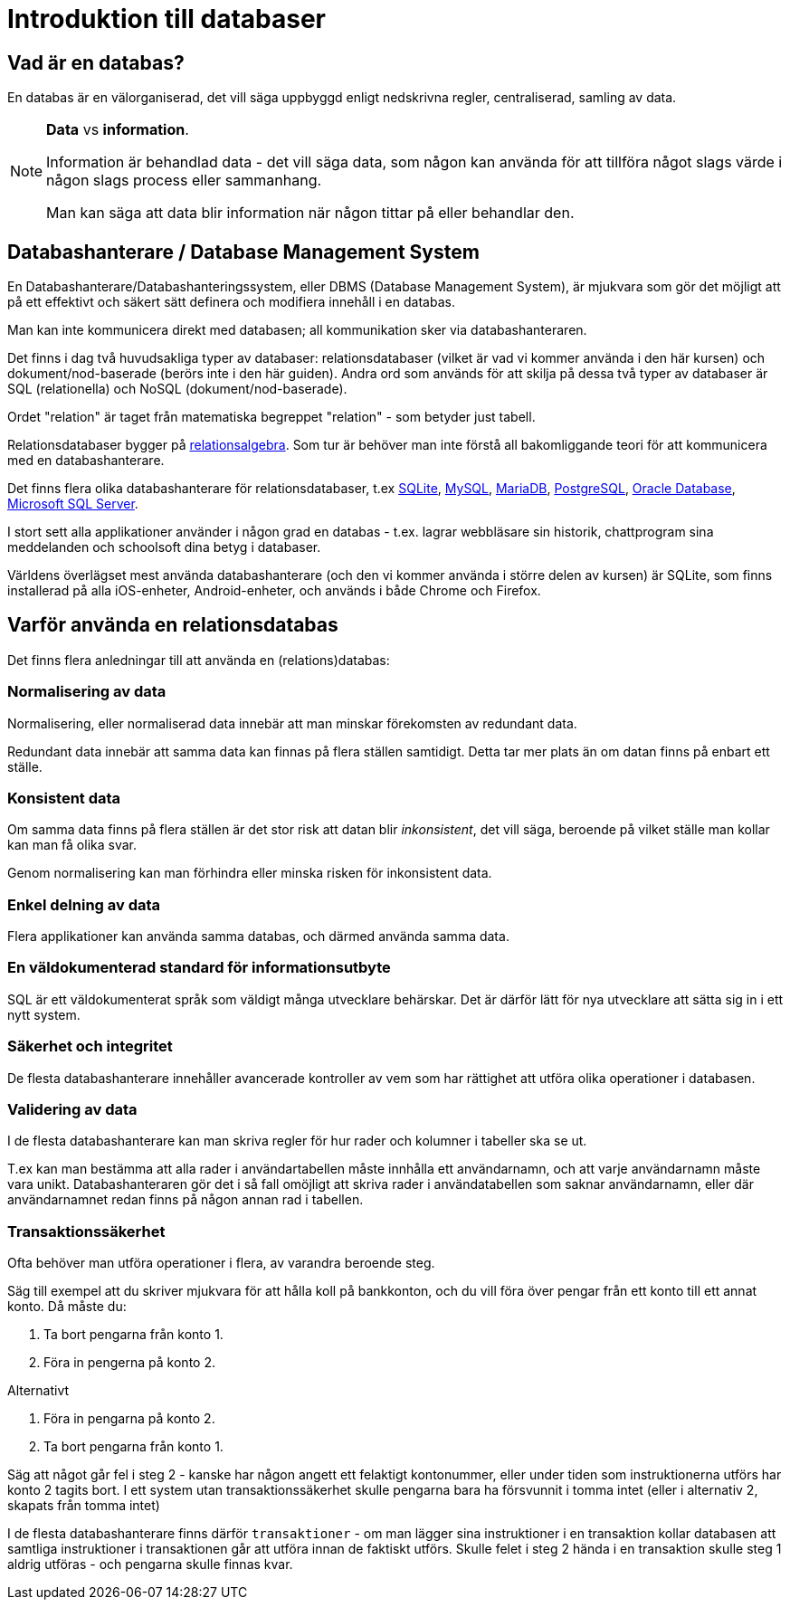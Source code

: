 = Introduktion till databaser

== Vad är en databas?

En databas är en välorganiserad, det vill säga uppbyggd enligt nedskrivna regler, centraliserad, samling av data.

.**Data** vs **information**.
[NOTE]
==== 
Information är behandlad data - det vill säga data, som någon kan använda för att tillföra något slags värde i någon slags process eller sammanhang.

Man kan säga att data blir information när någon tittar på eller behandlar den.
====

== Databashanterare / Database Management System

En Databashanterare/Databashanteringssystem, eller DBMS (Database Management System), är mjukvara som gör det möjligt att på ett effektivt och säkert sätt definera och modifiera innehåll i en databas.

Man kan inte kommunicera direkt med databasen; all kommunikation sker via databashanteraren.

Det finns i dag två huvudsakliga typer av databaser: relationsdatabaser (vilket är vad vi kommer använda i den här kursen) och dokument/nod-baserade (berörs inte i den här guiden).
Andra ord som används för att skilja på dessa två typer av databaser är SQL (relationella) och NoSQL (dokument/nod-baserade).

Ordet "relation" är taget från matematiska begreppet "relation" - som betyder just tabell. 

Relationsdatabaser bygger på https://en.wikipedia.org/wiki/Relational_algebra[relationsalgebra]. Som tur är behöver man inte förstå all bakomliggande teori för att kommunicera med en databashanterare.

Det finns flera olika databashanterare för relationsdatabaser, t.ex https://www.sqlite.org/[SQLite], https://www.mysql.com/[MySQL], https://mariadb.org/[MariaDB], https://www.postgresql.org/[PostgreSQL], https://www.oracle.com/database/index.html[Oracle Database], https://www.microsoft.com/en-us/sql-server/sql-server-2016[Microsoft SQL Server].

I stort sett alla applikationer använder i någon grad en databas - t.ex. lagrar webbläsare sin historik, chattprogram sina meddelanden och schoolsoft dina betyg i databaser.

Världens överlägset mest använda databashanterare (och den vi kommer använda i större delen av kursen) är SQLite, som finns installerad på alla iOS-enheter, Android-enheter, och används i både Chrome och Firefox.

== Varför använda en relationsdatabas

Det finns flera anledningar till att använda en (relations)databas:

=== Normalisering av data

Normalisering, eller normaliserad data innebär att man minskar förekomsten av redundant data.

Redundant data innebär att samma data kan finnas på flera ställen samtidigt. Detta tar mer plats än om datan finns på enbart ett ställe.

=== Konsistent data

Om samma data finns på flera ställen är det stor risk att datan blir _inkonsistent_, det vill säga, beroende på vilket ställe man kollar kan man få olika svar.

Genom normalisering kan man förhindra eller minska risken för inkonsistent data. 

=== Enkel delning av data

Flera applikationer kan använda samma databas, och därmed använda samma data.

=== En väldokumenterad standard för informationsutbyte

SQL är ett väldokumenterat språk som väldigt många utvecklare behärskar. Det är därför lätt för nya utvecklare att sätta sig in i ett nytt system.

=== Säkerhet och integritet

De flesta databashanterare innehåller avancerade kontroller av vem som har rättighet att utföra olika operationer i databasen.

=== Validering av data

I de flesta databashanterare kan man skriva regler för hur rader och kolumner i tabeller ska se ut. 

T.ex kan man bestämma att alla rader i användartabellen måste innhålla ett användarnamn, och att varje användarnamn måste vara unikt. 
Databashanteraren gör det i så fall omöjligt att skriva rader i användatabellen som saknar användarnamn, eller där användarnamnet redan finns på någon annan rad i tabellen.

=== Transaktionssäkerhet

Ofta behöver man utföra operationer i flera, av varandra beroende steg.

Säg till exempel att du skriver mjukvara för att hålla koll på bankkonton, och du vill föra över pengar från ett konto till ett annat konto.
Då måste du:

1. Ta bort pengarna från konto 1.
2. Föra in pengerna på konto 2.

Alternativt

1. Föra in pengarna på konto 2.
2. Ta bort pengarna från konto 1.

Säg att något går fel i steg 2 - kanske har någon angett ett felaktigt kontonummer, eller under tiden som instruktionerna utförs har konto 2 tagits bort.
I ett system utan transaktionssäkerhet skulle pengarna bara ha försvunnit i tomma intet (eller i alternativ 2, skapats från tomma intet)

I de flesta databashanterare finns därför `transaktioner` - om man lägger sina instruktioner i en transaktion kollar databasen att samtliga instruktioner i transaktionen går att utföra innan de faktiskt utförs.
Skulle felet i steg 2 hända i en transaktion skulle steg 1 aldrig utföras - och pengarna skulle finnas kvar.